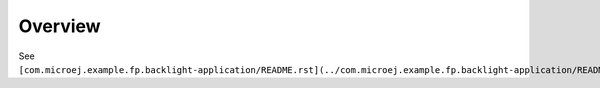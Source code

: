 Overview
=========

See ``[com.microej.example.fp.backlight-application/README.rst](../com.microej.example.fp.backlight-application/README.rst)``.

..
   Copyright 2019-2020 MicroEJ Corp. All rights reserved.
   Use of this source code is governed by a BSD-style license that can be found with this software.
